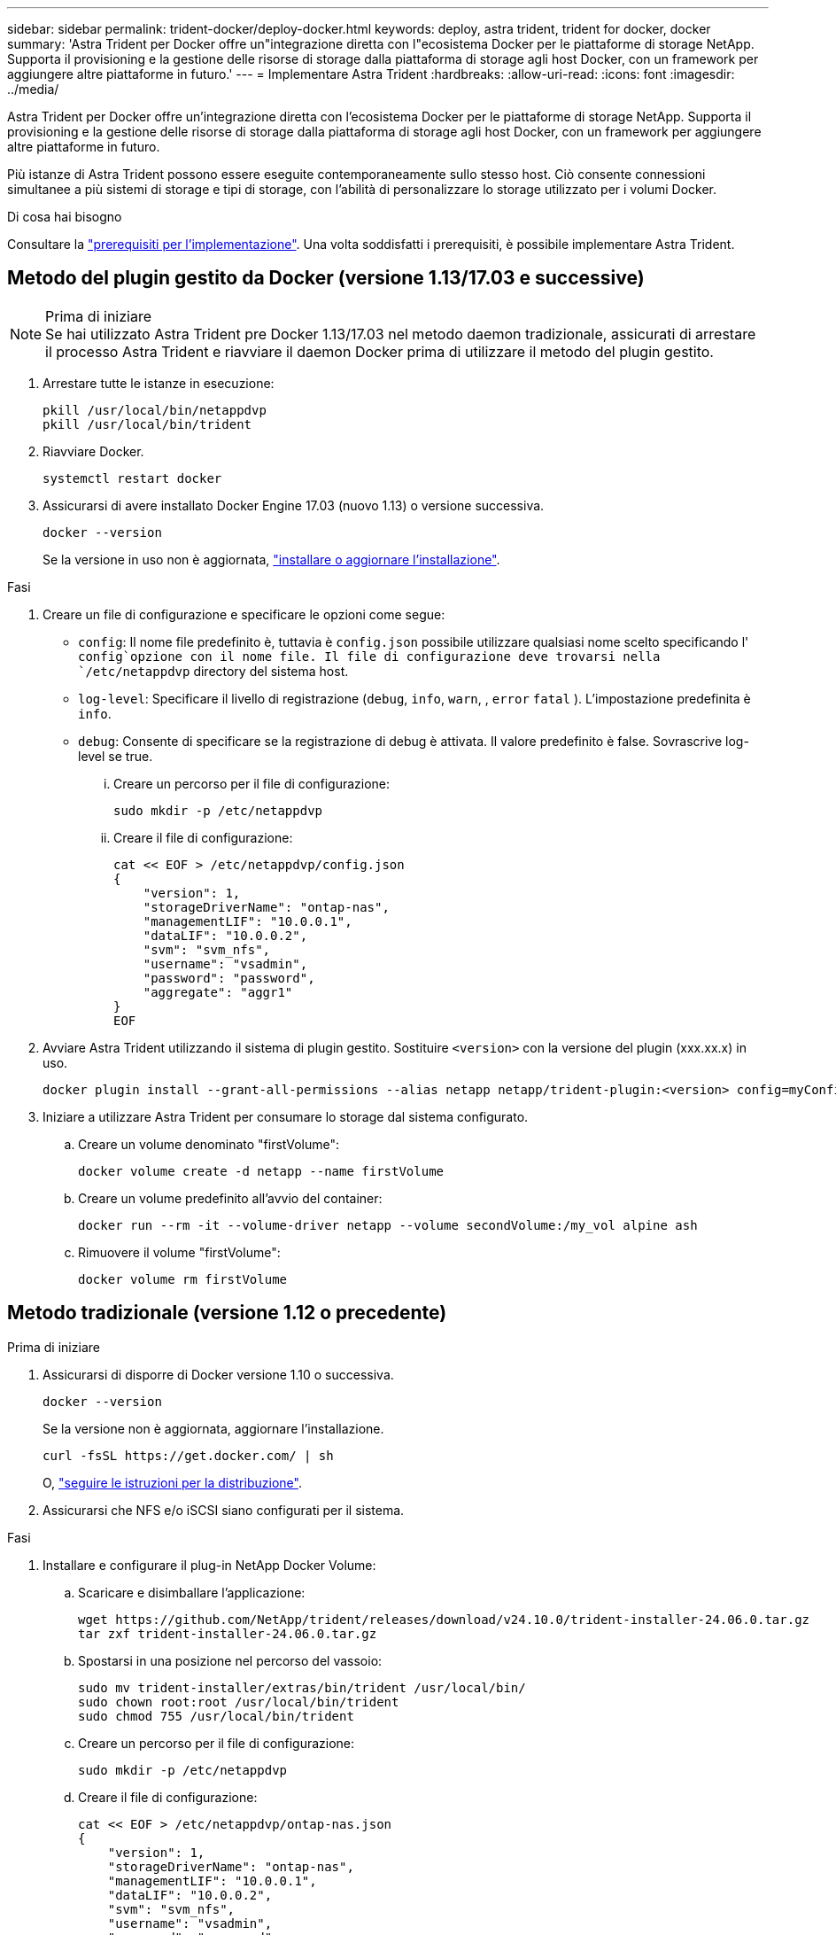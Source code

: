 ---
sidebar: sidebar 
permalink: trident-docker/deploy-docker.html 
keywords: deploy, astra trident, trident for docker, docker 
summary: 'Astra Trident per Docker offre un"integrazione diretta con l"ecosistema Docker per le piattaforme di storage NetApp. Supporta il provisioning e la gestione delle risorse di storage dalla piattaforma di storage agli host Docker, con un framework per aggiungere altre piattaforme in futuro.' 
---
= Implementare Astra Trident
:hardbreaks:
:allow-uri-read: 
:icons: font
:imagesdir: ../media/


[role="lead"]
Astra Trident per Docker offre un'integrazione diretta con l'ecosistema Docker per le piattaforme di storage NetApp. Supporta il provisioning e la gestione delle risorse di storage dalla piattaforma di storage agli host Docker, con un framework per aggiungere altre piattaforme in futuro.

Più istanze di Astra Trident possono essere eseguite contemporaneamente sullo stesso host. Ciò consente connessioni simultanee a più sistemi di storage e tipi di storage, con l'abilità di personalizzare lo storage utilizzato per i volumi Docker.

.Di cosa hai bisogno
Consultare la link:prereqs-docker.html["prerequisiti per l'implementazione"]. Una volta soddisfatti i prerequisiti, è possibile implementare Astra Trident.



== Metodo del plugin gestito da Docker (versione 1.13/17.03 e successive)

.Prima di iniziare

NOTE: Se hai utilizzato Astra Trident pre Docker 1.13/17.03 nel metodo daemon tradizionale, assicurati di arrestare il processo Astra Trident e riavviare il daemon Docker prima di utilizzare il metodo del plugin gestito.

. Arrestare tutte le istanze in esecuzione:
+
[listing]
----
pkill /usr/local/bin/netappdvp
pkill /usr/local/bin/trident
----
. Riavviare Docker.
+
[listing]
----
systemctl restart docker
----
. Assicurarsi di avere installato Docker Engine 17.03 (nuovo 1.13) o versione successiva.
+
[listing]
----
docker --version
----
+
Se la versione in uso non è aggiornata, https://docs.docker.com/engine/install/["installare o aggiornare l'installazione"^].



.Fasi
. Creare un file di configurazione e specificare le opzioni come segue:
+
**  `config`: Il nome file predefinito è, tuttavia è `config.json` possibile utilizzare qualsiasi nome scelto specificando l' `config`opzione con il nome file. Il file di configurazione deve trovarsi nella `/etc/netappdvp` directory del sistema host.
** `log-level`: Specificare il livello di registrazione (`debug`, `info`, `warn`, , `error` `fatal` ). L'impostazione predefinita è `info`.
** `debug`: Consente di specificare se la registrazione di debug è attivata. Il valore predefinito è false. Sovrascrive log-level se true.
+
... Creare un percorso per il file di configurazione:
+
[listing]
----
sudo mkdir -p /etc/netappdvp
----
... Creare il file di configurazione:
+
[listing]
----
cat << EOF > /etc/netappdvp/config.json
{
    "version": 1,
    "storageDriverName": "ontap-nas",
    "managementLIF": "10.0.0.1",
    "dataLIF": "10.0.0.2",
    "svm": "svm_nfs",
    "username": "vsadmin",
    "password": "password",
    "aggregate": "aggr1"
}
EOF
----




. Avviare Astra Trident utilizzando il sistema di plugin gestito. Sostituire `<version>` con la versione del plugin (xxx.xx.x) in uso.
+
[listing]
----
docker plugin install --grant-all-permissions --alias netapp netapp/trident-plugin:<version> config=myConfigFile.json
----
. Iniziare a utilizzare Astra Trident per consumare lo storage dal sistema configurato.
+
.. Creare un volume denominato "firstVolume":
+
[listing]
----
docker volume create -d netapp --name firstVolume
----
.. Creare un volume predefinito all'avvio del container:
+
[listing]
----
docker run --rm -it --volume-driver netapp --volume secondVolume:/my_vol alpine ash
----
.. Rimuovere il volume "firstVolume":
+
[listing]
----
docker volume rm firstVolume
----






== Metodo tradizionale (versione 1.12 o precedente)

.Prima di iniziare
. Assicurarsi di disporre di Docker versione 1.10 o successiva.
+
[listing]
----
docker --version
----
+
Se la versione non è aggiornata, aggiornare l'installazione.

+
[listing]
----
curl -fsSL https://get.docker.com/ | sh
----
+
O, https://docs.docker.com/engine/install/["seguire le istruzioni per la distribuzione"^].

. Assicurarsi che NFS e/o iSCSI siano configurati per il sistema.


.Fasi
. Installare e configurare il plug-in NetApp Docker Volume:
+
.. Scaricare e disimballare l'applicazione:
+
[listing]
----
wget https://github.com/NetApp/trident/releases/download/v24.10.0/trident-installer-24.06.0.tar.gz
tar zxf trident-installer-24.06.0.tar.gz
----
.. Spostarsi in una posizione nel percorso del vassoio:
+
[listing]
----
sudo mv trident-installer/extras/bin/trident /usr/local/bin/
sudo chown root:root /usr/local/bin/trident
sudo chmod 755 /usr/local/bin/trident
----
.. Creare un percorso per il file di configurazione:
+
[listing]
----
sudo mkdir -p /etc/netappdvp
----
.. Creare il file di configurazione:
+
[listing]
----
cat << EOF > /etc/netappdvp/ontap-nas.json
{
    "version": 1,
    "storageDriverName": "ontap-nas",
    "managementLIF": "10.0.0.1",
    "dataLIF": "10.0.0.2",
    "svm": "svm_nfs",
    "username": "vsadmin",
    "password": "password",
    "aggregate": "aggr1"
}
EOF
----


. Dopo aver posizionato il file binario e creato il file di configurazione, avviare il daemon Trident utilizzando il file di configurazione desiderato.
+
[listing]
----
sudo trident --config=/etc/netappdvp/ontap-nas.json
----
+

NOTE: Se non specificato, il nome predefinito del driver del volume è "NetApp".

+
Una volta avviato il daemon, è possibile creare e gestire i volumi utilizzando l'interfaccia CLI di Docker

. Creare un volume:
+
[listing]
----
docker volume create -d netapp --name trident_1
----
. Provisioning di un volume Docker all'avvio di un container:
+
[listing]
----
docker run --rm -it --volume-driver netapp --volume trident_2:/my_vol alpine ash
----
. Rimuovere un volume Docker:
+
[listing]
----
docker volume rm trident_1
docker volume rm trident_2
----




== Avviare Astra Trident all'avvio del sistema

Un file di unità di esempio per i sistemi basati su sistemi si trova all'indirizzo `contrib/trident.service.example` nel Git repo. Per utilizzare il file con RHEL, procedere come segue:

. Copiare il file nella posizione corretta.
+
Se sono in esecuzione più istanze, utilizzare nomi univoci per i file di unità.

+
[listing]
----
cp contrib/trident.service.example /usr/lib/systemd/system/trident.service
----
. Modificare il file, modificare la descrizione (riga 2) in modo che corrisponda al nome del driver e al percorso del file di configurazione (riga 9) in base all'ambiente in uso.
. Ricaricare il sistema per l'IT per acquisire le modifiche:
+
[listing]
----
systemctl daemon-reload
----
. Attivare il servizio.
+
Questo nome varia a seconda del nome del file nella `/usr/lib/systemd/system` directory.

+
[listing]
----
systemctl enable trident
----
. Avviare il servizio.
+
[listing]
----
systemctl start trident
----
. Visualizzare lo stato.
+
[listing]
----
systemctl status trident
----



NOTE: Ogni volta che si modifica il file di unità, eseguire `systemctl daemon-reload` il comando affinché sia a conoscenza delle modifiche apportate.
